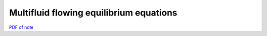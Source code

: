 Multifluid flowing equilibrium equations
========================================

`PDF of note <./_static/files/1014-multifluid-equil.pdf>`_

